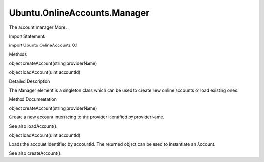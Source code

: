 Ubuntu.OnlineAccounts.Manager
=============================

.. raw:: html

   <p>

The account manager More...

.. raw:: html

   </p>

.. raw:: html

   <!-- @@@Manager -->

.. raw:: html

   <table class="alignedsummary">

.. raw:: html

   <tr>

.. raw:: html

   <td class="memItemLeft rightAlign topAlign">

Import Statement:

.. raw:: html

   </td>

.. raw:: html

   <td class="memItemRight bottomAlign">

import Ubuntu.OnlineAccounts 0.1

.. raw:: html

   </td>

.. raw:: html

   </tr>

.. raw:: html

   </table>

.. raw:: html

   <ul>

.. raw:: html

   </ul>

.. raw:: html

   <h2 id="methods">

Methods

.. raw:: html

   </h2>

.. raw:: html

   <ul>

.. raw:: html

   <li class="fn">

object createAccount(string providerName)

.. raw:: html

   </li>

.. raw:: html

   <li class="fn">

object loadAccount(uint accountId)

.. raw:: html

   </li>

.. raw:: html

   </ul>

.. raw:: html

   <!-- $$$Manager-description -->

.. raw:: html

   <h2 id="details">

Detailed Description

.. raw:: html

   </h2>

.. raw:: html

   </p>

.. raw:: html

   <p>

The Manager element is a singleton class which can be used to create new
online accounts or load existing ones.

.. raw:: html

   </p>

.. raw:: html

   <!-- @@@Manager -->

.. raw:: html

   <h2>

Method Documentation

.. raw:: html

   </h2>

.. raw:: html

   <!-- $$$createAccount -->

.. raw:: html

   <table class="qmlname">

.. raw:: html

   <tr valign="top" id="createAccount-method">

.. raw:: html

   <td class="tblQmlFuncNode">

.. raw:: html

   <p>

object createAccount(string providerName)

.. raw:: html

   </p>

.. raw:: html

   </td>

.. raw:: html

   </tr>

.. raw:: html

   </table>

.. raw:: html

   <p>

Create a new account interfacing to the provider identified by
providerName.

.. raw:: html

   </p>

.. raw:: html

   <p>

See also loadAccount().

.. raw:: html

   </p>

.. raw:: html

   <!-- @@@createAccount -->

.. raw:: html

   <table class="qmlname">

.. raw:: html

   <tr valign="top" id="loadAccount-method">

.. raw:: html

   <td class="tblQmlFuncNode">

.. raw:: html

   <p>

object loadAccount(uint accountId)

.. raw:: html

   </p>

.. raw:: html

   </td>

.. raw:: html

   </tr>

.. raw:: html

   </table>

.. raw:: html

   <p>

Loads the account identified by accountId. The returned object can be
used to instantiate an Account.

.. raw:: html

   </p>

.. raw:: html

   <p>

See also createAccount().

.. raw:: html

   </p>

.. raw:: html

   <!-- @@@loadAccount -->



